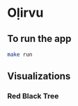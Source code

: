 * Oḷirvu

** To run the app
 #+begin_src bash
 make run
 #+end_src

** Visualizations

*** Red Black Tree
[[./images/rbt.png]]

